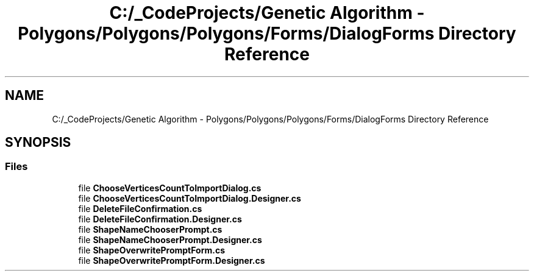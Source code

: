 .TH "C:/_CodeProjects/Genetic Algorithm - Polygons/Polygons/Polygons/Forms/DialogForms Directory Reference" 3 "Sat Sep 16 2017" "Version 1.1.2" "PolyGenetic Algorithm" \" -*- nroff -*-
.ad l
.nh
.SH NAME
C:/_CodeProjects/Genetic Algorithm - Polygons/Polygons/Polygons/Forms/DialogForms Directory Reference
.SH SYNOPSIS
.br
.PP
.SS "Files"

.in +1c
.ti -1c
.RI "file \fBChooseVerticesCountToImportDialog\&.cs\fP"
.br
.ti -1c
.RI "file \fBChooseVerticesCountToImportDialog\&.Designer\&.cs\fP"
.br
.ti -1c
.RI "file \fBDeleteFileConfirmation\&.cs\fP"
.br
.ti -1c
.RI "file \fBDeleteFileConfirmation\&.Designer\&.cs\fP"
.br
.ti -1c
.RI "file \fBShapeNameChooserPrompt\&.cs\fP"
.br
.ti -1c
.RI "file \fBShapeNameChooserPrompt\&.Designer\&.cs\fP"
.br
.ti -1c
.RI "file \fBShapeOverwritePromptForm\&.cs\fP"
.br
.ti -1c
.RI "file \fBShapeOverwritePromptForm\&.Designer\&.cs\fP"
.br
.in -1c

